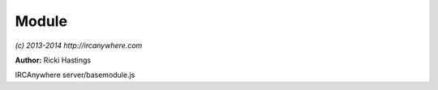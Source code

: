 Module
======

*(c) 2013-2014 http://ircanywhere.com*

**Author:** Ricki Hastings

IRCAnywhere server/basemodule.js
 
.. js:class:: Module.Module()

   Base class for creating modules

   :returns: void.. js:class:: Module.undefined()



.. js:function:: Module.extend(object)

   Extend function used to extend objects with base module functionality so they
   can hook into core events. This should only be called once per module, if a module
   needs to contain multiple files, this object can be pulled in from multiple files
   with exports and require and the output can be extended once.

   :param object object: The module object to extend
   :returns: void.. js:class:: Module.undefined()



.. js:function:: Module.bindFunction(key, classObject, split, fn, object)

   Used to bind hooks for a function on a core object

   :param string key: Class name
   :param object classObject: Class object
   :param array split: An array containing two values, 'pre|post|hook' and method name
   :param function fn: A callback
   :param object object: The base object where the fn belongs in
   :returns: void